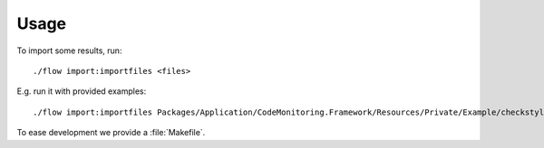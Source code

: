 .. highlight:: bash

.. _usage:

Usage
=====

To import some results, run::

    ./flow import:importfiles <files>

E.g. run it with provided examples::

    ./flow import:importfiles Packages/Application/CodeMonitoring.Framework/Resources/Private/Example/checkstyle-psr2.xml Packages/Application/CodeMonitoring.Framework/Resources/Private/Example/phpmd.xml

To ease development we provide a :file:`Makefile`.


.. todo:: Document priority for importer and parser

.. todo:: Document that first importer and parser will be used.

